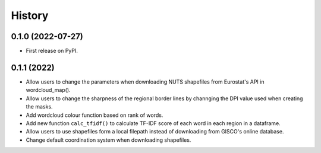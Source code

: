 =======
History
=======

0.1.0 (2022-07-27)
------------------

* First release on PyPI.


0.1.1 (2022)
------------------

* Allow users to change the parameters when downloading NUTS shapefiles from Eurostat's API in wordcloud_map().
* Allow users to change the sharpness of the regional border lines by channging the DPI value used when creating the masks.
* Add wordcloud colour function based on rank of words.
* Add new function ``calc_tfidf()`` to calculate TF-IDF score of each word in each region in a dataframe.
* Allow users to use shapefiles form a local filepath instead of downloading from GISCO's online database.
* Change default coordination system when downloading shapefiles.